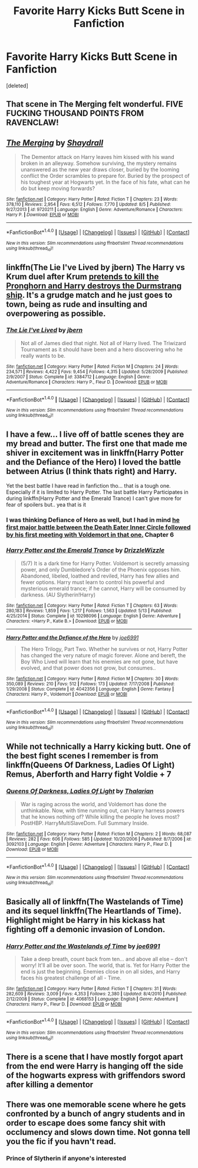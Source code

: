#+TITLE: Favorite Harry Kicks Butt Scene in Fanfiction

* Favorite Harry Kicks Butt Scene in Fanfiction
:PROPERTIES:
:Score: 5
:DateUnix: 1473346397.0
:DateShort: 2016-Sep-08
:END:
[deleted]


** That scene in The Merging felt wonderful. FIVE FUCKING THOUSAND POINTS FROM RAVENCLAW!
:PROPERTIES:
:Author: DevoidOfVoid
:Score: 9
:DateUnix: 1473352791.0
:DateShort: 2016-Sep-08
:END:


** [[http://www.fanfiction.net/s/9720211/1/][*/The Merging/*]] by [[https://www.fanfiction.net/u/2102558/Shaydrall][/Shaydrall/]]

#+begin_quote
  The Dementor attack on Harry leaves him kissed with his wand broken in an alleyway. Somehow surviving, the mystery remains unanswered as the new year draws closer, buried by the looming conflict the Order scrambles to prepare for. Buried by the prospect of his toughest year at Hogwarts yet. In the face of his fate, what can he do but keep moving forwards?
#+end_quote

^{/Site/: [[http://www.fanfiction.net/][fanfiction.net]] *|* /Category/: Harry Potter *|* /Rated/: Fiction T *|* /Chapters/: 23 *|* /Words/: 378,110 *|* /Reviews/: 2,954 *|* /Favs/: 6,512 *|* /Follows/: 7,770 *|* /Updated/: 8/5 *|* /Published/: 9/27/2013 *|* /id/: 9720211 *|* /Language/: English *|* /Genre/: Adventure/Romance *|* /Characters/: Harry P. *|* /Download/: [[http://www.ff2ebook.com/old/ffn-bot/index.php?id=9720211&source=ff&filetype=epub][EPUB]] or [[http://www.ff2ebook.com/old/ffn-bot/index.php?id=9720211&source=ff&filetype=mobi][MOBI]]}

--------------

*FanfictionBot*^{1.4.0} *|* [[[https://github.com/tusing/reddit-ffn-bot/wiki/Usage][Usage]]] | [[[https://github.com/tusing/reddit-ffn-bot/wiki/Changelog][Changelog]]] | [[[https://github.com/tusing/reddit-ffn-bot/issues/][Issues]]] | [[[https://github.com/tusing/reddit-ffn-bot/][GitHub]]] | [[[https://www.reddit.com/message/compose?to=tusing][Contact]]]

^{/New in this version: Slim recommendations using/ ffnbot!slim! /Thread recommendations using/ linksub(thread_id)!}
:PROPERTIES:
:Author: FanfictionBot
:Score: 3
:DateUnix: 1473346435.0
:DateShort: 2016-Sep-08
:END:


** linkffn(The Lie I've Lived by jbern) The Harry vs Krum duel after Krum [[/spoiler][pretends to kill the Pronghorn and Harry destroys the Durmstrang ship]]. It's a grudge match and he just goes to town, being as rude and insulting and overpowering as possible.
:PROPERTIES:
:Author: waylandertheslayer
:Score: 3
:DateUnix: 1473373735.0
:DateShort: 2016-Sep-09
:END:

*** [[http://www.fanfiction.net/s/3384712/1/][*/The Lie I've Lived/*]] by [[https://www.fanfiction.net/u/940359/jbern][/jbern/]]

#+begin_quote
  Not all of James died that night. Not all of Harry lived. The Triwizard Tournament as it should have been and a hero discovering who he really wants to be.
#+end_quote

^{/Site/: [[http://www.fanfiction.net/][fanfiction.net]] *|* /Category/: Harry Potter *|* /Rated/: Fiction M *|* /Chapters/: 24 *|* /Words/: 234,571 *|* /Reviews/: 4,422 *|* /Favs/: 9,454 *|* /Follows/: 4,315 *|* /Updated/: 5/28/2009 *|* /Published/: 2/9/2007 *|* /Status/: Complete *|* /id/: 3384712 *|* /Language/: English *|* /Genre/: Adventure/Romance *|* /Characters/: Harry P., Fleur D. *|* /Download/: [[http://www.ff2ebook.com/old/ffn-bot/index.php?id=3384712&source=ff&filetype=epub][EPUB]] or [[http://www.ff2ebook.com/old/ffn-bot/index.php?id=3384712&source=ff&filetype=mobi][MOBI]]}

--------------

*FanfictionBot*^{1.4.0} *|* [[[https://github.com/tusing/reddit-ffn-bot/wiki/Usage][Usage]]] | [[[https://github.com/tusing/reddit-ffn-bot/wiki/Changelog][Changelog]]] | [[[https://github.com/tusing/reddit-ffn-bot/issues/][Issues]]] | [[[https://github.com/tusing/reddit-ffn-bot/][GitHub]]] | [[[https://www.reddit.com/message/compose?to=tusing][Contact]]]

^{/New in this version: Slim recommendations using/ ffnbot!slim! /Thread recommendations using/ linksub(thread_id)!}
:PROPERTIES:
:Author: FanfictionBot
:Score: 1
:DateUnix: 1473373763.0
:DateShort: 2016-Sep-09
:END:


** I have a few... I live off of battle scenes they are my bread and butter. The first one that made me shiver in excitement was in linkffn(Harry Potter and the Defiance of the Hero) I loved the battle between Atrius (I think thats right) and Harry.

Yet the best battle I have read in fanfiction tho... that is a tough one. Especially if it is limited to Harry Potter. The last battle Harry Participates in during linkffn(Harry Potter and the Emerald Trance) I can't give more for fear of spoilers but.. yea that is it
:PROPERTIES:
:Author: Zerokun11
:Score: 1
:DateUnix: 1473379132.0
:DateShort: 2016-Sep-09
:END:

*** I was thinking Defiance of Hero as well, but I had in mind [[/spoiler][he first major battle between the Death Eater Inner Circle followed by his first meeting with Voldemort in that one.]] Chapter 6
:PROPERTIES:
:Author: Lansydyr
:Score: 2
:DateUnix: 1473439125.0
:DateShort: 2016-Sep-09
:END:


*** [[http://www.fanfiction.net/s/10298096/1/][*/Harry Potter and the Emerald Trance/*]] by [[https://www.fanfiction.net/u/2711324/DrizzleWizzle][/DrizzleWizzle/]]

#+begin_quote
  (5/7) It is a dark time for Harry Potter. Voldemort is secretly amassing power, and only Dumbledore's Order of the Phoenix opposes him. Abandoned, libeled, loathed and reviled, Harry has few allies and fewer options. Harry must learn to control his powerful and mysterious emerald trance; if he cannot, Harry will be consumed by darkness. (AU Slytherin!Harry)
#+end_quote

^{/Site/: [[http://www.fanfiction.net/][fanfiction.net]] *|* /Category/: Harry Potter *|* /Rated/: Fiction T *|* /Chapters/: 63 *|* /Words/: 280,183 *|* /Reviews/: 1,859 *|* /Favs/: 1,217 *|* /Follows/: 1,563 *|* /Updated/: 5/13 *|* /Published/: 4/25/2014 *|* /Status/: Complete *|* /id/: 10298096 *|* /Language/: English *|* /Genre/: Adventure *|* /Characters/: <Harry P., Katie B.> *|* /Download/: [[http://www.ff2ebook.com/old/ffn-bot/index.php?id=10298096&source=ff&filetype=epub][EPUB]] or [[http://www.ff2ebook.com/old/ffn-bot/index.php?id=10298096&source=ff&filetype=mobi][MOBI]]}

--------------

[[http://www.fanfiction.net/s/4042356/1/][*/Harry Potter and the Defiance of the Hero/*]] by [[https://www.fanfiction.net/u/557425/joe6991][/joe6991/]]

#+begin_quote
  The Hero Trilogy, Part Two. Whether he survives or not, Harry Potter has changed the very nature of magic forever. Alone and bereft, the Boy Who Lived will learn that his enemies are not gone, but have evolved, and that power does not grow, but consumes..
#+end_quote

^{/Site/: [[http://www.fanfiction.net/][fanfiction.net]] *|* /Category/: Harry Potter *|* /Rated/: Fiction M *|* /Chapters/: 30 *|* /Words/: 350,089 *|* /Reviews/: 210 *|* /Favs/: 512 *|* /Follows/: 173 *|* /Updated/: 7/17/2008 *|* /Published/: 1/29/2008 *|* /Status/: Complete *|* /id/: 4042356 *|* /Language/: English *|* /Genre/: Fantasy *|* /Characters/: Harry P., Voldemort *|* /Download/: [[http://www.ff2ebook.com/old/ffn-bot/index.php?id=4042356&source=ff&filetype=epub][EPUB]] or [[http://www.ff2ebook.com/old/ffn-bot/index.php?id=4042356&source=ff&filetype=mobi][MOBI]]}

--------------

*FanfictionBot*^{1.4.0} *|* [[[https://github.com/tusing/reddit-ffn-bot/wiki/Usage][Usage]]] | [[[https://github.com/tusing/reddit-ffn-bot/wiki/Changelog][Changelog]]] | [[[https://github.com/tusing/reddit-ffn-bot/issues/][Issues]]] | [[[https://github.com/tusing/reddit-ffn-bot/][GitHub]]] | [[[https://www.reddit.com/message/compose?to=tusing][Contact]]]

^{/New in this version: Slim recommendations using/ ffnbot!slim! /Thread recommendations using/ linksub(thread_id)!}
:PROPERTIES:
:Author: FanfictionBot
:Score: 1
:DateUnix: 1473379157.0
:DateShort: 2016-Sep-09
:END:


** While not technically a Harry kicking butt. One of the best fight scenes I remember is from linkffn(Queens Of Darkness, Ladies Of Light) Remus, Aberforth and Harry fight Voldie + 7
:PROPERTIES:
:Author: Gr0v0
:Score: 1
:DateUnix: 1473405909.0
:DateShort: 2016-Sep-09
:END:

*** [[http://www.fanfiction.net/s/3092103/1/][*/Queens Of Darkness, Ladies Of Light/*]] by [[https://www.fanfiction.net/u/361048/Thalarian][/Thalarian/]]

#+begin_quote
  War is raging across the world, and Voldemort has done the unthinkable. Now, with time running out, can Harry harness powers that he knows nothing of? While killing the people he loves most? PostHBP. HarryMultiSlaveDom. Full Summary Inside.
#+end_quote

^{/Site/: [[http://www.fanfiction.net/][fanfiction.net]] *|* /Category/: Harry Potter *|* /Rated/: Fiction M *|* /Chapters/: 2 *|* /Words/: 68,087 *|* /Reviews/: 282 *|* /Favs/: 606 *|* /Follows/: 585 *|* /Updated/: 10/20/2006 *|* /Published/: 8/7/2006 *|* /id/: 3092103 *|* /Language/: English *|* /Genre/: Adventure *|* /Characters/: Harry P., Fleur D. *|* /Download/: [[http://www.ff2ebook.com/old/ffn-bot/index.php?id=3092103&source=ff&filetype=epub][EPUB]] or [[http://www.ff2ebook.com/old/ffn-bot/index.php?id=3092103&source=ff&filetype=mobi][MOBI]]}

--------------

*FanfictionBot*^{1.4.0} *|* [[[https://github.com/tusing/reddit-ffn-bot/wiki/Usage][Usage]]] | [[[https://github.com/tusing/reddit-ffn-bot/wiki/Changelog][Changelog]]] | [[[https://github.com/tusing/reddit-ffn-bot/issues/][Issues]]] | [[[https://github.com/tusing/reddit-ffn-bot/][GitHub]]] | [[[https://www.reddit.com/message/compose?to=tusing][Contact]]]

^{/New in this version: Slim recommendations using/ ffnbot!slim! /Thread recommendations using/ linksub(thread_id)!}
:PROPERTIES:
:Author: FanfictionBot
:Score: 1
:DateUnix: 1473405934.0
:DateShort: 2016-Sep-09
:END:


** Basically all of linkffn(The Wastelands of Time) and its sequel linkffn(The Heartlands of Time). Highlight might be Harry in his kickass hat fighting off a demonic invasion of London.
:PROPERTIES:
:Author: DoubleFried
:Score: 1
:DateUnix: 1473406096.0
:DateShort: 2016-Sep-09
:END:

*** [[http://www.fanfiction.net/s/4068153/1/][*/Harry Potter and the Wastelands of Time/*]] by [[https://www.fanfiction.net/u/557425/joe6991][/joe6991/]]

#+begin_quote
  Take a deep breath, count back from ten... and above all else -- don't worry! It'll all be over soon. The world, that is. Yet for Harry Potter the end is just the beginning. Enemies close in on all sides, and Harry faces his greatest challenge of all - Time.
#+end_quote

^{/Site/: [[http://www.fanfiction.net/][fanfiction.net]] *|* /Category/: Harry Potter *|* /Rated/: Fiction T *|* /Chapters/: 31 *|* /Words/: 282,609 *|* /Reviews/: 3,009 *|* /Favs/: 4,353 *|* /Follows/: 2,380 *|* /Updated/: 8/4/2010 *|* /Published/: 2/12/2008 *|* /Status/: Complete *|* /id/: 4068153 *|* /Language/: English *|* /Genre/: Adventure *|* /Characters/: Harry P., Fleur D. *|* /Download/: [[http://www.ff2ebook.com/old/ffn-bot/index.php?id=4068153&source=ff&filetype=epub][EPUB]] or [[http://www.ff2ebook.com/old/ffn-bot/index.php?id=4068153&source=ff&filetype=mobi][MOBI]]}

--------------

*FanfictionBot*^{1.4.0} *|* [[[https://github.com/tusing/reddit-ffn-bot/wiki/Usage][Usage]]] | [[[https://github.com/tusing/reddit-ffn-bot/wiki/Changelog][Changelog]]] | [[[https://github.com/tusing/reddit-ffn-bot/issues/][Issues]]] | [[[https://github.com/tusing/reddit-ffn-bot/][GitHub]]] | [[[https://www.reddit.com/message/compose?to=tusing][Contact]]]

^{/New in this version: Slim recommendations using/ ffnbot!slim! /Thread recommendations using/ linksub(thread_id)!}
:PROPERTIES:
:Author: FanfictionBot
:Score: 1
:DateUnix: 1473406108.0
:DateShort: 2016-Sep-09
:END:


** There is a scene that I have mostly forgot apart from the end were Harry is hanging off the side of the hogwarts express with griffendors sword after killing a dementor
:PROPERTIES:
:Author: Call0013
:Score: 1
:DateUnix: 1473440768.0
:DateShort: 2016-Sep-09
:END:


** There was one memorable scene where he gets confronted by a bunch of angry students and in order to escape does some fancy shit with occlumency and slows down time. Not gonna tell you the fic if you havn't read.
:PROPERTIES:
:Author: thatonepersonnever
:Score: -2
:DateUnix: 1473395645.0
:DateShort: 2016-Sep-09
:END:

*** Prince of Slytherin if anyone's interested
:PROPERTIES:
:Author: JoseElEntrenador
:Score: 1
:DateUnix: 1474263556.0
:DateShort: 2016-Sep-19
:END:
